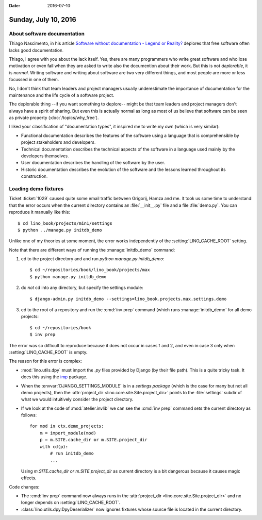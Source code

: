 :date: 2016-07-10

=====================
Sunday, July 10, 2016
=====================

About software documentation
============================

Thiago Nascimento, in his article `Software without documentation -
Legend or Reality?
<https://www.linkedin.com/pulse/software-without-documentation-legend-reality-thiago-nascimento>`_
deplores that free software often lacks good documentation.  

Thiago, I agree with you about the lack itself.  Yes, there are many
programmers who write great software and who lose motivation or even
fail when they are asked to write also the documention about their
work.  But this is not *deplorable*, it is *normal*. Writing software
and writing about software are two very different things, and most
people are more or less focussed in one of them.

No, I don't think that team leaders and project managers usually
underestimate the importance of documentation for the maintenance and
the life cycle of a software project.

The deplorable thing --if you want something to deplore-- might be
that team leaders and project managers don't always have a spirit of
sharing. But even this is actually normal as long as most of us
believe that software can be seen as private property
(:doc:`/topics/why_free`).

I liked your classification of "documentation types", it inspired me
to write my own (which is very similar):

- Functional documentation describes the features of the software
  using a language that is comprehensible by project stakeholders and
  developers.

- Technical documentation describes the technical aspects of the
  software in a language used mainly by the developers themselves.

- User documentation describes the handling of the software by the
  user.

- Historic documentation describes the evolution of the software and
  the lessons learned throughout its construction.


Loading demo fixtures
=====================

Ticket :ticket:`1029` caused quite some email traffic between
Grigorij, Hamza and me.  It took us some time to understand that the
error occurs when the current directory contains an
:file:`__init__.py` file and a file :file:`demo.py`. You can reproduce
it manually like this::

    $ cd lino_book/projects/min1/settings
    $ python ../manage.py initdb_demo

Unlike one of my theories at some moment, the error works
independently of the :setting:`LINO_CACHE_ROOT` setting.

Note that there are different ways of running the
:manage:`initdb_demo` command:

1. cd to the project directory and and run `python manage.py
   initdb_demo`::

      $ cd ~/repositories/book/lino_book/projects/max
      $ python manage.py initdb_demo

2. do *not* cd into any directory, but specify the settings module::

      $ django-admin.py initdb_demo --settings=lino_book.projects.max.settings.demo

3. cd to the root of a repository and run the :cmd:`inv prep`
   command (which runs :manage:`initdb_demo` for all demo projects::

      $ cd ~/repositories/book
      $ inv prep
    
The error was so difficult to reproduce because it does not occur in
cases 1 and 2, and even in case 3 only when :setting:`LINO_CACHE_ROOT`
is empty.

The reason for this error is complex:

- :mod:`lino.utils.dpy` must import the `.py` files provided by Django
  (by their file path). This is a quite tricky task. It does this
  using the `imp <https://docs.python.org/2/library/imp.html>`__
  package.

- When the :envvar:`DJANGO_SETTINGS_MODULE` is in a *settings package*
  (which is the case for many but not all demo projects), then the
  :attr:`project_dir <lino.core.site.Site.project_dir>` points to the
  :file:`settings` subdir of what we would intuitively consider the
  project directory.

- If we look at the code of :mod:`atelier.invlib` we can see the
  :cmd:`inv prep` command sets the current directory as follows::

    for mod in ctx.demo_projects:
        m = import_module(mod)
        p = m.SITE.cache_dir or m.SITE.project_dir
        with cd(p):
            # run initdb_demo
            ...

  Using `m.SITE.cache_dir or m.SITE.project_dir` as current directory
  is a bit dangerous because it causes magic effects.

Code changes:

- The :cmd:`inv prep` command now always runs in the
  :attr:`project_dir <lino.core.site.Site.project_dir>` and no longer
  depends on :setting:`LINO_CACHE_ROOT`.

- :class:`lino.utils.dpy.DpyDeserializer` now ignores fixtures whose
  source file is located in the current directory.

